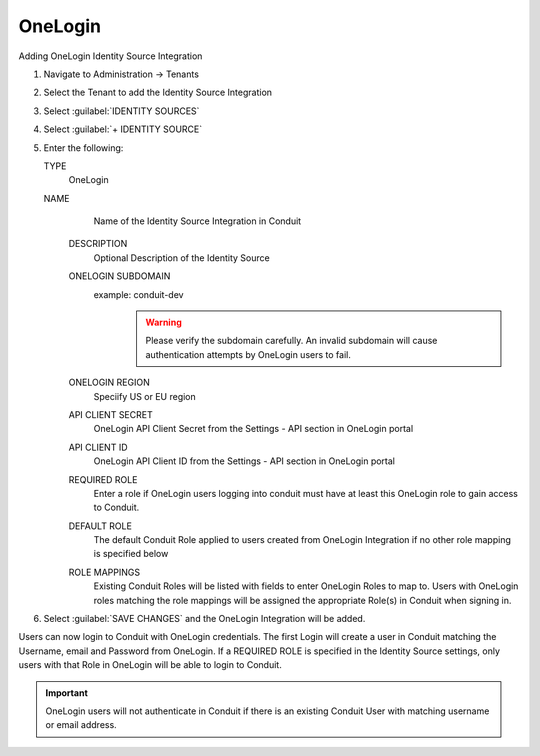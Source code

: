 OneLogin
--------

Adding OneLogin Identity Source Integration

#. Navigate to Administration -> Tenants
#. Select the Tenant to add the Identity Source Integration
#. Select :guilabel:`IDENTITY SOURCES`
#. Select :guilabel:`+ IDENTITY SOURCE`
#. Enter the following:

   TYPE
      OneLogin
   NAME
      Name of the Identity Source Integration in Conduit
    DESCRIPTION
      Optional Description of the Identity Source
    ONELOGIN SUBDOMAIN
      example: conduit-dev
        .. WARNING:: Please verify the subdomain carefully. An invalid subdomain will cause authentication attempts by OneLogin users to fail.
    ONELOGIN REGION
      Speciify US or EU region
    API CLIENT SECRET
      OneLogin API Client Secret from the Settings - API section in OneLogin portal
    API CLIENT ID
      OneLogin API Client ID from the Settings - API section in OneLogin portal
    REQUIRED ROLE
      Enter a role if OneLogin users logging into conduit must have at least this OneLogin role to gain access to Conduit.
    DEFAULT ROLE
      The default Conduit Role applied to users created from OneLogin Integration if no other role mapping is specified below
    ROLE MAPPINGS
      Existing Conduit Roles will be listed with fields to enter OneLogin Roles to map to. Users with OneLogin roles matching the role mappings will be assigned the appropriate Role(s) in Conduit when signing in.

#. Select :guilabel:`SAVE CHANGES` and the OneLogin Integration will be added.

Users can now login to Conduit with OneLogin credentials. The first Login will create a user in Conduit matching the Username, email and Password from OneLogin. If a REQUIRED ROLE is specified in the Identity Source settings, only users with that Role in OneLogin will be able to login to Conduit.

.. IMPORTANT:: OneLogin users will not authenticate in Conduit if there is an existing Conduit User with matching username or email address.
